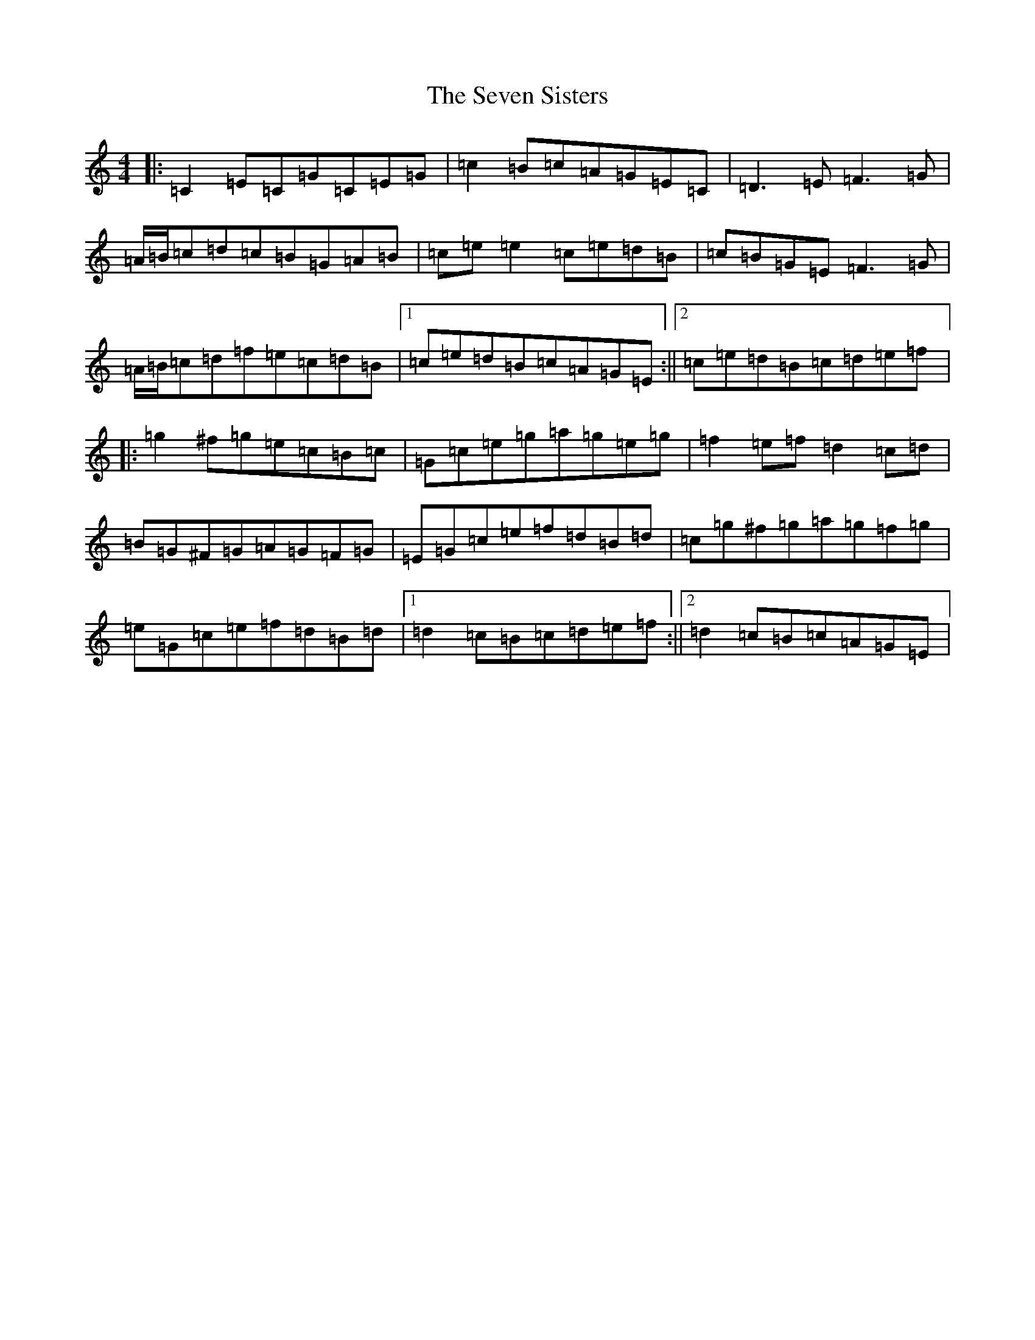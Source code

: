 X: 19179
T: Seven Sisters, The
S: https://thesession.org/tunes/2787#setting2787
Z: D Major
R: reel
M: 4/4
L: 1/8
K: C Major
|:=C2=E=C=G=C=E=G|=c2=B=c=A=G=E=C|=D3=E=F3=G|=A/2=B/2=c=d=c=B=G=A=B|=c=e=e2=c=e=d=B|=c=B=G=E=F3=G|=A/2=B/2=c=d=f=e=c=d=B|1=c=e=d=B=c=A=G=E:||2=c=e=d=B=c=d=e=f|:=g2^f=g=e=c=B=c|=G=c=e=g=a=g=e=g|=f2=e=f=d2=c=d|=B=G^F=G=A=G=F=G|=E=G=c=e=f=d=B=d|=c=g^f=g=a=g=f=g|=e=G=c=e=f=d=B=d|1=d2=c=B=c=d=e=f:||2=d2=c=B=c=A=G=E|